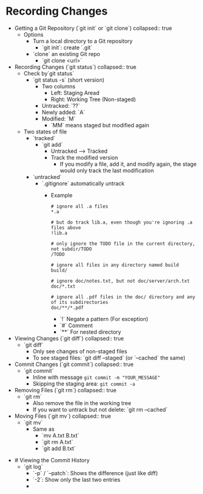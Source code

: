* Recording Changes
:PROPERTIES:
:heading: 1
:END:
	- Getting a Git Repository (`git init` or `git clone`)
	  collapsed:: true
		- Options
			- Turn a local directory to a Git repository
				- `git init`: create `.git`
			- `clone` an existing Git repo
				- `git clone <url>`
	- Recording Changes (`git status`)
	  collapsed:: true
		- Check by`git status`
			- `git status -s` (short version)
				- Two columns
					- Left: Staging Aread
					- Right: Working Tree (Non-staged)
				- Untracked: `??`
				- Newly added: `A`
				- Modified: `M`
					- `MM` means staged but modified again
		- Two states of file
			- `tracked`
				- `git add`
					- Untracked --> Tracked
					- Track the modified version
						- If you modify a file, add it, and modify again, the stage would only track the last modification
			- `untracked`
				- `.gitignore` automatically untrack
					- Example
					  #+BEGIN_SRC
					  # ignore all .a files
					  *.a
					  
					  # but do track lib.a, even though you're ignoring .a files above
					  !lib.a
					  
					  # only ignore the TODO file in the current directory, not subdir/TODO
					  /TODO
					  
					  # ignore all files in any directory named build
					  build/
					  
					  # ignore doc/notes.txt, but not doc/server/arch.txt
					  doc/*.txt
					  
					  # ignore all .pdf files in the doc/ directory and any of its subdirectories
					  doc/**/*.pdf
					  #+END_SRC
						- `!` Negate a pattern (For exception)
						- `#` Comment
						- `**` For nested directory
	- Viewing Changes (`git diff`)
	  collapsed:: true
		- `git diff`
			- Only see changes of non-staged files
			- To see staged files: `git diff --staged` (or `--cached` the same)
	- Commit Changes (`git commit`)
	  collapsed:: true
		- `git commit`
			- Inline with message ~git commit -m "YOUR_MESSAGE"~
			- Skipping the staging area: ~git commit -a~
	- Removing Files (`git rm`)
	  collapsed:: true
		- `git rm`
			- Also remove the file in the working tree
			- If you want to untrack but not delete: `git rm --cached`
	- Moving Files (`git mv`)
	  collapsed:: true
		- `git mv`
			- Same as
				- `mv A.txt B.txt`
				- `git rm A.txt`
				- `git add B.txt`
- # Viewing the Commit History
	- `git log`
		- `-p` / `--patch`: Shows the difference (just like diff)
		- `-2`: Show only the last two entries
		-